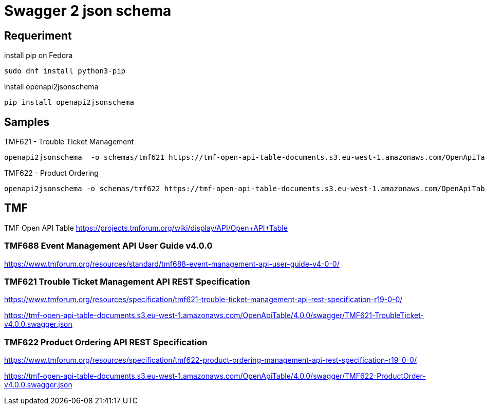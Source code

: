 = Swagger 2 json schema

== Requeriment

.install pip on Fedora
[source,bash]
----
sudo dnf install python3-pip
----

.install openapi2jsonschema
[source,bash]
----
pip install openapi2jsonschema
----

== Samples

.TMF621 - Trouble Ticket Management
[source,bash]
----
openapi2jsonschema  -o schemas/tmf621 https://tmf-open-api-table-documents.s3.eu-west-1.amazonaws.com/OpenApiTable/4.0.0/swagger/TMF621-TroubleTicket-v4.0.0.swagger.json
----

.TMF622 - Product Ordering
[source,bash]
----
openapi2jsonschema -o schemas/tmf622 https://tmf-open-api-table-documents.s3.eu-west-1.amazonaws.com/OpenApiTable/4.0.0/swagger/TMF622-ProductOrder-v4.0.0.swagger.json
----

== TMF

TMF Open API Table https://projects.tmforum.org/wiki/display/API/Open+API+Table


=== TMF688 Event Management API User Guide v4.0.0

https://www.tmforum.org/resources/standard/tmf688-event-management-api-user-guide-v4-0-0/


=== TMF621 Trouble Ticket Management API REST Specification

https://www.tmforum.org/resources/specification/tmf621-trouble-ticket-management-api-rest-specification-r19-0-0/

https://tmf-open-api-table-documents.s3.eu-west-1.amazonaws.com/OpenApiTable/4.0.0/swagger/TMF621-TroubleTicket-v4.0.0.swagger.json


=== TMF622 Product Ordering API REST Specification

https://www.tmforum.org/resources/specification/tmf622-product-ordering-management-api-rest-specification-r19-0-0/

https://tmf-open-api-table-documents.s3.eu-west-1.amazonaws.com/OpenApiTable/4.0.0/swagger/TMF622-ProductOrder-v4.0.0.swagger.json
